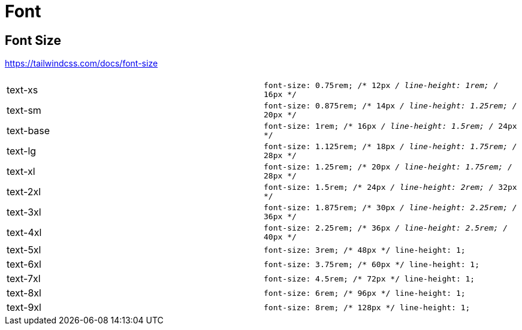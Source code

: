 = Font

== Font Size

https://tailwindcss.com/docs/font-size

[cols=",m"]
|===
| |

| text-xs 
| font-size: 0.75rem; /* 12px _/ line-height: 1rem; /_ 16px */

| text-sm
| font-size: 0.875rem; /* 14px _/ line-height: 1.25rem; /_ 20px */

| text-base
| font-size: 1rem; /* 16px _/ line-height: 1.5rem; /_ 24px */

| text-lg
| font-size: 1.125rem; /* 18px _/ line-height: 1.75rem; /_ 28px */

| text-xl
| font-size: 1.25rem; /* 20px _/ line-height: 1.75rem; /_ 28px */

| text-2xl
| font-size: 1.5rem; /* 24px _/ line-height: 2rem; /_ 32px */

| text-3xl
| font-size: 1.875rem; /* 30px _/ line-height: 2.25rem; /_ 36px */

| text-4xl
| font-size: 2.25rem; /* 36px _/ line-height: 2.5rem; /_ 40px */

| text-5xl
| font-size: 3rem; /* 48px */ line-height: 1;

| text-6xl
| font-size: 3.75rem; /* 60px */ line-height: 1;

| text-7xl
| font-size: 4.5rem; /* 72px */ line-height: 1;

| text-8xl
| font-size: 6rem; /* 96px */ line-height: 1;

| text-9xl
| font-size: 8rem; /* 128px */ line-height: 1;
|===
